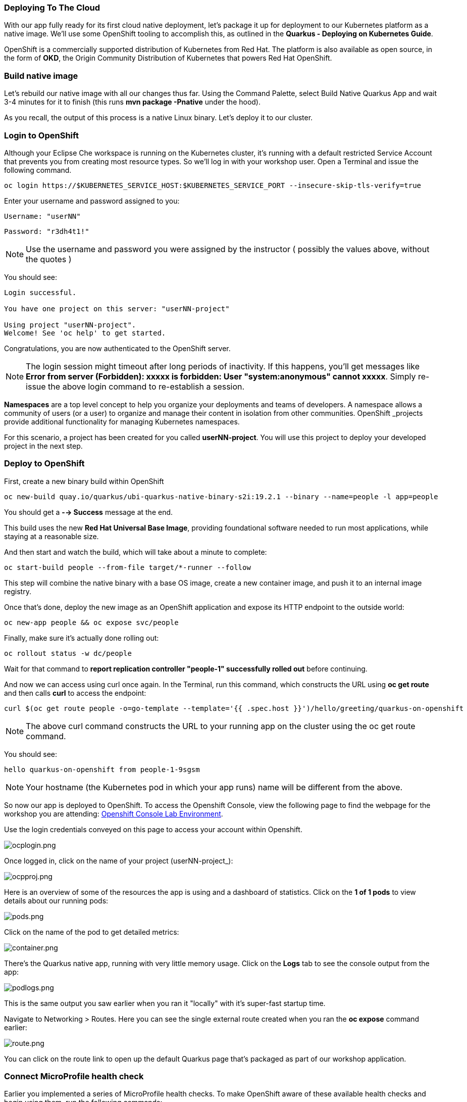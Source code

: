 *Deploying To The Cloud*
~~~~~~~~~~~~~~~~~~~~~~~~

With our app fully ready for its first cloud native deployment, let's package it up for deployment to our Kubernetes platform as a native image. We'll use some OpenShift tooling to accomplish this, as outlined in the *Quarkus - Deploying on Kubernetes Guide*.

OpenShift is a commercially supported distribution of Kubernetes from Red Hat. The platform is also available as open source, in the form of *OKD*, the Origin Community Distribution of Kubernetes that powers Red Hat OpenShift.


*Build native image*
~~~~~~~~~~~~~~~~~~~~

Let's rebuild our native image with all our changes thus far. Using the Command Palette, select Build Native Quarkus App and wait 3-4 minutes for it to finish (this runs *mvn package -Pnative* under the hood).

As you recall, the output of this process is a native Linux binary. Let's deploy it to our cluster.


*Login to OpenShift*
~~~~~~~~~~~~~~~~~~~~

Although your Eclipse Che workspace is running on the Kubernetes cluster, it's running with a default restricted Service Account that prevents you from creating most resource types. So we'll log in with your workshop user. Open a Terminal and issue the following command.

....
oc login https://$KUBERNETES_SERVICE_HOST:$KUBERNETES_SERVICE_PORT --insecure-skip-tls-verify=true
....

Enter your username and password assigned to you:

    Username: "userNN"

    Password: "r3dh4t1!"


[NOTE]
====
Use the username and password you were assigned by the instructor ( possibly the values above, without the quotes )
====

You should see:

....
Login successful.

You have one project on this server: "userNN-project"

Using project "userNN-project".
Welcome! See 'oc help' to get started.
....

Congratulations, you are now authenticated to the OpenShift server.

[NOTE]
====
The login session might timeout after long periods of inactivity. If this happens, you'll get messages like *Error from server (Forbidden): xxxxx is forbidden: User "system:anonymous" cannot xxxxx*. Simply re-issue the above login command to re-establish a session.
====

*Namespaces* are a top level concept to help you organize your deployments and teams of developers. A namespace allows a community of users (or a user) to organize and manage their content in isolation from other communities. OpenShift _projects provide additional functionality for managing Kubernetes namespaces.

For this scenario, a project has been created for you called *userNN-project*. You will use this project to deploy your developed project in the next step.

*Deploy to OpenShift*
~~~~~~~~~~~~~~~~~~~~~

First, create a new binary build within OpenShift

....
oc new-build quay.io/quarkus/ubi-quarkus-native-binary-s2i:19.2.1 --binary --name=people -l app=people
....

You should get a *--> Success* message at the end.


This build uses the new *Red Hat Universal Base Image*, providing foundational software needed to run most applications, while staying at a reasonable size.

And then start and watch the build, which will take about a minute to complete:

....
oc start-build people --from-file target/*-runner --follow
....

This step will combine the native binary with a base OS image, create a new container image, and push it to an internal image registry.

Once that's done, deploy the new image as an OpenShift application and expose its HTTP endpoint to the outside world:

....
oc new-app people && oc expose svc/people
....

Finally, make sure it's actually done rolling out:

....
oc rollout status -w dc/people
....

Wait for that command to *report replication controller "people-1" successfully rolled out* before continuing.

And now we can access using curl once again. In the Terminal, run this command, which constructs the URL using *oc get route* and then calls *curl* to access the endpoint:

....
curl $(oc get route people -o=go-template --template='{{ .spec.host }}')/hello/greeting/quarkus-on-openshift
....


[NOTE]
====
The above curl command constructs the URL to your running app on the cluster using the oc get route command.
====

You should see:

....
hello quarkus-on-openshift from people-1-9sgsm
....


[NOTE]
====
Your hostname (the Kubernetes pod in which your app runs) name will be different from the above.
====

So now our app is deployed to OpenShift. To access the Openshift Console, view the following page to find the webpage for the workshop you are attending: link:../environments/README.adoc[Openshift Console Lab Environment^].

Use the login credentials conveyed on this page to access your account within Openshift.

image:images/ocplogin.png[ocplogin.png]


Once logged in, click on the name of your project (userNN-project_):

image:images/ocpproj.png[ocpproj.png]


Here is an overview of some of the resources the app is using and a dashboard of statistics. Click on the *1 of 1 pods* to view details about our running pods:

image:images/pods.png[pods.png]


Click on the name of the pod to get detailed metrics:

image:images/container.png[container.png]


There's the Quarkus native app, running with very little memory usage. Click on the *Logs* tab to see the console output from the app:

image:images/podlogs.png[podlogs.png]


This is the same output you saw earlier when you ran it "locally" with it's super-fast startup time.

Navigate to Networking > Routes. Here you can see the single external route created when you ran the *oc expose* command earlier:

image:images/route.png[route.png]


You can click on the route link to open up the default Quarkus page that's packaged as part of our workshop application.

*Connect MicroProfile health check*
~~~~~~~~~~~~~~~~~~~~~~~~~~~~~~~~~~~

Earlier you implemented a series of MicroProfile health checks. To make OpenShift aware of these available health checks and begin using them, run the following commands:

....
oc set probe dc/people --readiness --initial-delay-seconds=30 --get-url=http://:8080/health/ready && oc set probe dc/people --liveness --initial-delay-seconds=30 --get-url=http://:8080/health/live
....

This configures both a readiness probe (is the app initialized and ready to serve requests?) and a liveness probe (is the app still up and ready to serve requests) with default timeouts. OpenShift will not route any traffic to pods that don't respond successfully to these probes. By editing these, it will trigger a new deployment so make sure the app comes up with its new probes in place:

....
oc rollout status -w dc/people
....

At this point, the probes will be accessed periodically to ensure the app is healthy.

*Congratulations!*
~~~~~~~~~~~~~~~~~~

This step covered the deployment of a native Quarkus application on OpenShift. However, there is much more, and the integration with these cloud native platforms (through health checks, configuration management, and monitoring which we'll cover later) has been tailored to make Quarkus applications execution very smooth.

link:2_Lab_Instructions.md[*NEXT LAB -> Building a Decision Manager Service*]

